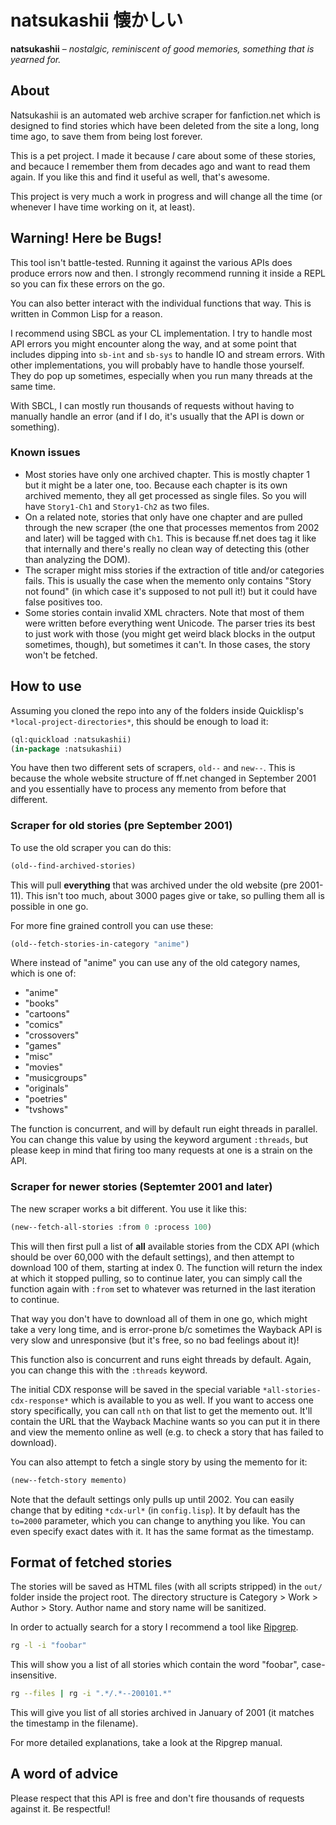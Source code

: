 * natsukashii 懐かしい

*natsukashii* -- /nostalgic, reminiscent of good memories, something that is yearned for./

** About

Natsukashii is an automated web archive scraper for fanfiction.net which is
designed to find stories which have been deleted from the site a long, long time
ago, to save them from being lost forever.

This is a pet project. I made it because /I/ care about some of these stories, and
becauce I remember them from decades ago and want to read them again. If you
like this and find it useful as well, that's awesome.

This project is very much a work in progress and will change all the time (or
whenever I have time working on it, at least).


** Warning! Here be Bugs!

This tool isn't battle-tested. Running it against the various APIs does produce
errors now and then. I strongly recommend running it inside a REPL so you can
fix these errors on the go.

You can also better interact with the individual functions that way. This is
written in Common Lisp for a reason.

I recommend using SBCL as your CL implementation. I try to handle most API
errors you might encounter along the way, and at some point that includes
dipping into ~sb-int~ and ~sb-sys~ to handle IO and stream errors. With other
implementations, you will probably have to handle those yourself. They do pop up
sometimes, especially when you run many threads at the same time.

With SBCL, I can mostly run thousands of requests without having to manually
handle an error (and if I do, it's usually that the API is down or something).

*** Known issues
- Most stories have only one archived chapter. This is mostly chapter 1 but it
  might be a later one, too. Because each chapter is its own archived memento,
  they all get processed as single files. So you will have =Story1-Ch1= and
  =Story1-Ch2= as two files.
- On a related note, stories that only have one chapter and are pulled through
  the new scraper (the one that processes mementos from 2002 and later) will be
  tagged with =Ch1=. This is because ff.net does tag it like that internally and
  there's really no clean way of detecting this (other than analyzing the DOM).
- The scraper might miss stories if the extraction of title and/or categories
  fails. This is usually the case when the memento only contains "Story not
  found" (in which case it's supposed to not pull it!) but it could have false
  positives too.
- Some stories contain invalid XML chracters. Note that most of them were
  written before everything went Unicode. The parser tries its best to just work
  with those (you might get weird black blocks in the output sometimes, though),
  but sometimes it can't. In those cases, the story won't be fetched.


** How to use

Assuming you cloned the repo into any of the folders inside Quicklisp's
~*local-project-directories*~, this should be enough to load it:

#+begin_src lisp
  (ql:quickload :natsukashii)
  (in-package :natsukashii)
#+end_src

You have then two different sets of scrapers, ~old--~ and ~new--~. This is because
the whole website structure of ff.net changed in September 2001 and you
essentially have to process any memento from before that different.

*** Scraper for old stories (pre September 2001)

To use the old scraper you can do this:

#+begin_src lisp
  (old--find-archived-stories)
#+end_src

This will pull *everything* that was archived under the old website (pre
2001-11). This isn't too much, about 3000 pages give or take, so pulling them
all is possible in one go.

For more fine grained controll you can use these:

#+begin_src lisp
  (old--fetch-stories-in-category "anime")
#+end_src

Where instead of "anime" you can use any of the old category names, which is one
of:
- "anime"
- "books"
- "cartoons"
- "comics"
- "crossovers"
- "games"
- "misc"
- "movies"
- "musicgroups"
- "originals"
- "poetries"
- "tvshows"

The function is concurrent, and will by default run eight threads in
parallel. You can change this value by using the keyword argument ~:threads~, but
please keep in mind that firing too many requests at one is a strain on the API.

*** Scraper for newer stories (Septemter 2001 and later)

The new scraper works a bit different. You use it like this:

#+begin_src lisp
  (new--fetch-all-stories :from 0 :process 100)
#+end_src

This will then first pull a list of *all* available stories from the CDX API
(which should be over 60,000 with the default settings), and then attempt to
download 100 of them, starting at index 0. The function will return the index at
which it stopped pulling, so to continue later, you can simply call the function
again with ~:from~ set to whatever was returned in the last iteration to continue.

That way you don't have to download all of them in one go, which might take a
very long time, and is error-prone b/c sometimes the Wayback API is very slow
and unresponsive (but it's free, so no bad feelings about it)!

This function also is concurrent and runs eight threads by default. Again, you
can change this with the ~:threads~ keyword.

The initial CDX response will be saved in the special variable
~*all-stories-cdx-response*~ which is available to you as well. If you want to
access one story specifically, you can call ~nth~ on that list to get the memento
out. It'll contain the URL that the Wayback Machine wants so you can put it in
there and view the memento online as well (e.g. to check a story that has failed
to download).

You can also attempt to fetch a single story by using the memento for it:

#+begin_src lisp
  (new--fetch-story memento)
#+end_src

Note that the default settings only pulls up until 2002. You can easily change
that by editing =*cdx-url*= (in =config.lisp=). It by default has the ~to=2000~
parameter, which you can change to anything you like. You can even specify exact
dates with it. It has the same format as the timestamp.


** Format of fetched stories

The stories will be saved as HTML files (with all scripts stripped) in the =out/=
folder inside the project root. The directory structure is Category > Work >
Author > Story. Author name and story name will be sanitized.

In order to actually search for a story I recommend a tool like [[https://github.com/BurntSushi/ripgrep][Ripgrep]].

#+begin_src sh
  rg -l -i "foobar"
#+end_src

This will show you a list of all stories which contain the word "foobar",
case-insensitive.

#+begin_src sh
  rg --files | rg -i ".*/.*--200101.*"
#+end_src

This will give you list of all stories archived in January of 2001 (it matches
the timestamp in the filename).

For more detailed explanations, take a look at the Ripgrep manual.


** A word of advice

Please respect that this API is free and don't fire thousands of requests
against it. Be respectful!
